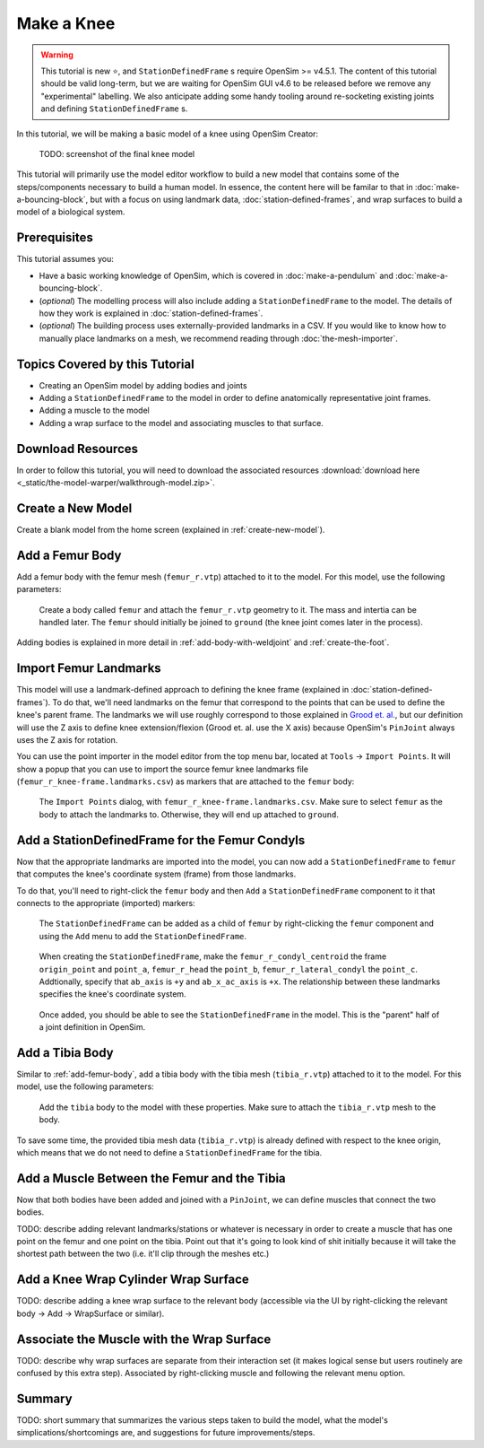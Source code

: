Make a Knee
===========

.. warning::

    This tutorial is new ⭐, and ``StationDefinedFrame`` s require OpenSim >= v4.5.1. The content
    of this tutorial should be valid long-term, but we are waiting for OpenSim GUI v4.6 to be
    released before we remove any "experimental" labelling. We also anticipate adding some handy
    tooling around re-socketing existing joints and defining ``StationDefinedFrame`` s.

In this tutorial, we will be making a basic model of a knee using OpenSim Creator:

.. figure:: _static/make-a-bouncing-block/constraints-added.jpg
    :width: 60%

    TODO: screenshot of the final knee model

This tutorial will primarily use the model editor workflow to build a new model that
contains some of the steps/components necessary to build a human model. In essence, the
content here will be familar to that in :doc:`make-a-bouncing-block`, but with a focus
on using landmark data, :doc:`station-defined-frames`, and wrap surfaces to build a
model of a biological system.


Prerequisites
-------------

This tutorial assumes you:

- Have a basic working knowledge of OpenSim, which is covered in :doc:`make-a-pendulum`
  and :doc:`make-a-bouncing-block`.
- (*optional*) The modelling process will also include adding a ``StationDefinedFrame`` to
  the model. The details of how they work is explained in :doc:`station-defined-frames`.
- (*optional*) The building process uses externally-provided landmarks in a CSV. If you
  would like to know how to manually place landmarks on a mesh, we recommend reading
  through :doc:`the-mesh-importer`.


Topics Covered by this Tutorial
-------------------------------

* Creating an OpenSim model by adding bodies and joints
* Adding a ``StationDefinedFrame`` to the model in order to define anatomically
  representative joint frames.
* Adding a muscle to the model
* Adding a wrap surface to the model and associating muscles to that surface.


Download Resources
------------------

In order to follow this tutorial, you will need to download the associated
resources :download:`download here <_static/the-model-warper/walkthrough-model.zip>`.


Create a New Model
------------------

Create a blank model from the home screen (explained in :ref:`create-new-model`).

.. _add-femur-body:

Add a Femur Body
----------------

Add a femur body with the femur mesh (``femur_r.vtp``) attached to it to the
model. For this model, use the following parameters:

.. figure:: _static/make-a-knee/add-femur-body.jpeg
    :width: 60%

    Create a body called ``femur`` and attach the ``femur_r.vtp`` geometry to it. The
    mass and intertia can be handled later. The ``femur`` should initially be joined
    to ``ground`` (the knee joint comes later in the process).

Adding bodies is explained in more detail in :ref:`add-body-with-weldjoint` and
:ref:`create-the-foot`.

.. _import-femur-landmarks:

Import Femur Landmarks
----------------------

This model will use a landmark-defined approach to defining the knee frame (explained
in :doc:`station-defined-frames`). To do that, we'll need landmarks on the femur that
correspond to the points that can be used to define the knee's parent frame. The landmarks
we will use roughly correspond to those explained in `Grood et. al.`_, but our definition
will use the Z axis to define knee extension/flexion (Grood et. al. use the X axis) because
OpenSim's ``PinJoint`` always uses the Z axis for rotation.

You can use the point importer in the model editor from the top menu bar, located at ``Tools`` ->
``Import Points``. It will show a popup that you can use to import the source femur knee
landmarks file (``femur_r_knee-frame.landmarks.csv``) as markers that are attached to
the ``femur`` body:

.. figure:: _static/make-a-knee/import-femur-landmarks.jpeg
    :width: 60%

    The ``Import Points`` dialog, with ``femur_r_knee-frame.landmarks.csv``. Make sure to
    select ``femur`` as the body to attach the landmarks to. Otherwise, they will end up
    attached to ``ground``.

.. _add-sdfs-to-femur-condyls:

Add a StationDefinedFrame for the Femur Condyls
-----------------------------------------------

Now that the appropriate landmarks are imported into the model, you can now add a
``StationDefinedFrame`` to ``femur`` that computes the knee's coordinate system
(frame) from those landmarks.

To do that, you'll need to right-click the ``femur`` body and then ``Add`` a
``StationDefinedFrame`` component to it that connects to the appropriate (imported)
markers:

.. figure:: _static/make-a-knee/add-station-defined-frame-menu.jpeg
    :width: 60%

    The ``StationDefinedFrame`` can be added as a child of ``femur`` by right-clicking
    the ``femur`` component and using the ``Add`` menu to add the ``StationDefinedFrame``.

.. figure:: _static/make-a-knee/add-femur-sdf.jpeg
    :width: 60%

    When creating the ``StationDefinedFrame``, make the ``femur_r_condyl_centroid`` the frame
    ``origin_point`` and ``point_a``, ``femur_r_head`` the ``point_b``, ``femur_r_lateral_condyl``
    the ``point_c``. Addtionally, specify that ``ab_axis`` is ``+y`` and ``ab_x_ac_axis`` is ``+x``.
    The relationship between these landmarks specifies the knee's coordinate system.

.. figure:: _static/make-a-knee/after-femur-sdf-added.jpeg
    :width: 60%

    Once added, you should be able to see the ``StationDefinedFrame`` in the model. This is the "parent"
    half of a joint definition in OpenSim.


Add a Tibia Body
----------------

Similar to :ref:`add-femur-body`, add a tibia body with the tibia mesh (``tibia_r.vtp``)
attached to it to the model. For this model, use the following parameters:

.. figure:: _static/make-a-knee/add-tibia-body.jpeg
    :width: 60%

    Add the ``tibia`` body to the model with these properties. Make sure to attach the
    ``tibia_r.vtp`` mesh to the body.

To save some time, the provided tibia mesh data (``tibia_r.vtp``) is already defined with
respect to the knee origin, which means that we do not need to define a ``StationDefinedFrame``
for the tibia.


Add a Muscle Between the Femur and the Tibia
--------------------------------------------

Now that both bodies have been added and joined with a ``PinJoint``, we can define muscles
that connect the two bodies.

TODO: describe adding relevant landmarks/stations or whatever is necessary in order to
create a muscle that has one point on the femur and one point on the tibia. Point out that
it's going to look kind of shit initially because it will take the shortest path between the
two (i.e. it'll clip through the meshes etc.)


Add a Knee Wrap Cylinder Wrap Surface
-------------------------------------

TODO: describe adding a knee wrap surface to the relevant body (accessible via the UI by
right-clicking the relevant body -> Add -> WrapSurface or similar).


Associate the Muscle with the Wrap Surface
------------------------------------------

TODO: describe why wrap surfaces are separate from their interaction set (it makes logical sense
but users routinely are confused by this extra step). Associated by right-clicking muscle
and following the relevant menu option.

Summary
-------

TODO: short summary that summarizes the various steps taken to build the model, what the model's
simplications/shortcomings are, and suggestions for future improvements/steps.

.. _Grood et. al.:  https://doi.org/10.1115/1.3138397

